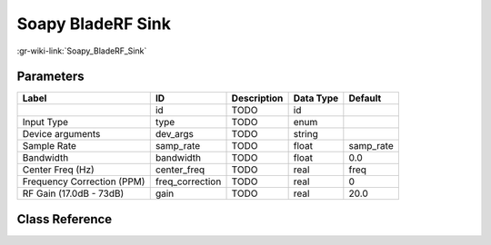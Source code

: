 ------------------
Soapy BladeRF Sink
------------------

:gr-wiki-link:`Soapy_BladeRF_Sink`

Parameters
**********

+--------------------------+--------------------------+--------------------------+--------------------------+--------------------------+
|Label                     |ID                        |Description               |Data Type                 |Default                   |
+==========================+==========================+==========================+==========================+==========================+
|                          |id                        |TODO                      |id                        |                          |
+--------------------------+--------------------------+--------------------------+--------------------------+--------------------------+
|Input Type                |type                      |TODO                      |enum                      |                          |
+--------------------------+--------------------------+--------------------------+--------------------------+--------------------------+
|Device arguments          |dev_args                  |TODO                      |string                    |                          |
+--------------------------+--------------------------+--------------------------+--------------------------+--------------------------+
|Sample Rate               |samp_rate                 |TODO                      |float                     |samp_rate                 |
+--------------------------+--------------------------+--------------------------+--------------------------+--------------------------+
|Bandwidth                 |bandwidth                 |TODO                      |float                     |0.0                       |
+--------------------------+--------------------------+--------------------------+--------------------------+--------------------------+
|Center Freq (Hz)          |center_freq               |TODO                      |real                      |freq                      |
+--------------------------+--------------------------+--------------------------+--------------------------+--------------------------+
|Frequency Correction (PPM)|freq_correction           |TODO                      |real                      |0                         |
+--------------------------+--------------------------+--------------------------+--------------------------+--------------------------+
|RF Gain (17.0dB - 73dB)   |gain                      |TODO                      |real                      |20.0                      |
+--------------------------+--------------------------+--------------------------+--------------------------+--------------------------+

Class Reference
*******************

.. tabs::

   .. group-tab:: Python
      TODO

   .. group-tab:: C++

      .. doxygengroup:: block_soapy_bladerf_sink
         :content-only:
         :undoc-members:
         :private-members:
         :members:

